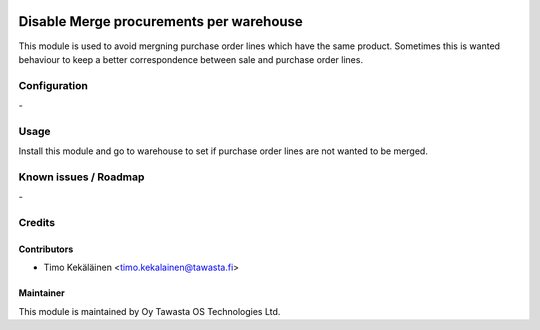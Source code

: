 .. image:: https://img.shields.io/badge/licence-AGPL--3-blue.svg
   :target: http://www.gnu.org/licenses/agpl-3.0-standalone.html
   :alt: License: AGPL-3

========================================
Disable Merge procurements per warehouse
========================================

This module is used to avoid mergning purchase order lines which have the same
product. Sometimes this is wanted behaviour to keep a better correspondence
between sale and purchase order lines.

Configuration
=============
\-

Usage
=====
Install this module and go to warehouse to set if purchase order lines
are not wanted to be merged.

Known issues / Roadmap
======================
\-

Credits
=======

Contributors
------------

* Timo Kekäläinen <timo.kekalainen@tawasta.fi>

Maintainer
----------

.. image:: http://tawasta.fi/templates/tawastrap/images/logo.png
   :alt: Oy Tawasta OS Technologies Ltd.
   :target: http://tawasta.fi/

This module is maintained by Oy Tawasta OS Technologies Ltd.
